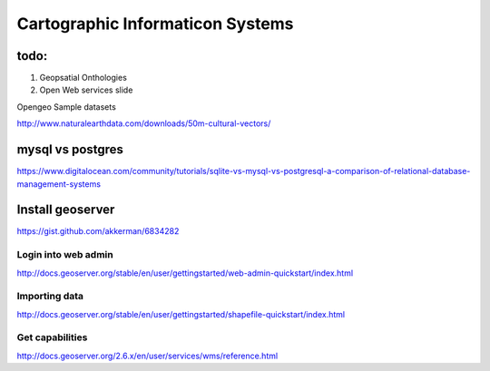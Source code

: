 Cartographic Informaticon Systems
#################################


todo:
=====

1. Geopsatial Onthologies
2. Open Web services slide


Opengeo Sample datasets

http://www.naturalearthdata.com/downloads/50m-cultural-vectors/


mysql vs  postgres
==================

https://www.digitalocean.com/community/tutorials/sqlite-vs-mysql-vs-postgresql-a-comparison-of-relational-database-management-systems

Install geoserver
=================

https://gist.github.com/akkerman/6834282

Login into web admin
--------------------

http://docs.geoserver.org/stable/en/user/gettingstarted/web-admin-quickstart/index.html

Importing data
--------------

http://docs.geoserver.org/stable/en/user/gettingstarted/shapefile-quickstart/index.html


Get capabilities
----------------

http://docs.geoserver.org/2.6.x/en/user/services/wms/reference.html
